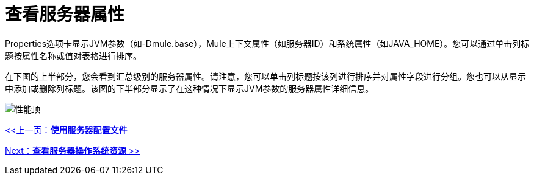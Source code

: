 = 查看服务器属性

Properties选项卡显示JVM参数（如-Dmule.base），Mule上下文属性（如服务器ID）和系统属性（如JAVA_HOME）。您可以通过单击列标题按属性名称或值对表格进行排序。

在下图的上半部分，您会看到汇总级别的服务器属性。请注意，您可以单击列标题按该列进行排序并对属性字段进行分组。您也可以从显示中添加或删除列标题。该图的下半部分显示了在这种情况下显示JVM参数的服务器属性详细信息。

image:properties-top.png[性能顶]

link:/mule-management-console/v/3.2/working-with-the-server-configuration-files[<<上一页：*使用服务器配置文件*]

link:/mule-management-console/v/3.2/viewing-server-os-resources[Next：*查看服务器操作系统资源* >>]
